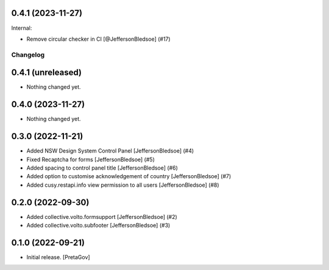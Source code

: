 0.4.1 (2023-11-27)
------------------

Internal:


- Remove circular checker in CI
  [@JeffersonBledsoe] (#17)


Changelog
=========


0.4.1 (unreleased)
------------------

- Nothing changed yet.


0.4.0 (2023-11-27)
------------------

- Nothing changed yet.


0.3.0 (2022-11-21)
------------------

- Added NSW Design System Control Panel
  [JeffersonBledsoe] (#4)
- Fixed Recaptcha for forms
  [JeffersonBledsoe] (#5)
- Added spacing to control panel title
  [JeffersonBledsoe] (#6)
- Added option to customise acknowledgement of country
  [JeffersonBledsoe] (#7)
- Added cusy.restapi.info view permission to all users
  [JeffersonBledsoe] (#8)


0.2.0 (2022-09-30)
------------------

- Added collective.volto.formsupport
  [JeffersonBledsoe] (#2)
- Added collective.volto.subfooter
  [JeffersonBledsoe] (#3)


0.1.0 (2022-09-21)
------------------

- Initial release.
  [PretaGov]
